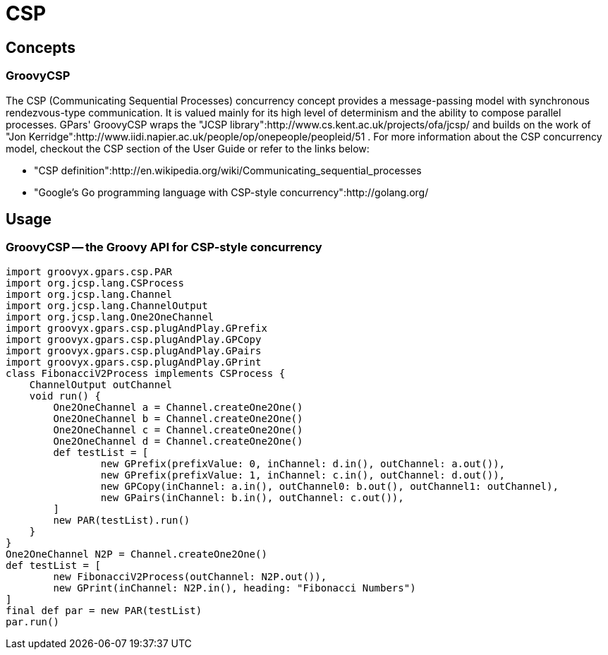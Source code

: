 = CSP

== Concepts

=== GroovyCSP

The CSP (Communicating Sequential Processes) concurrency concept provides a message-passing model with
synchronous rendezvous-type communication. It is valued mainly for its high level of determinism and the
ability to compose parallel processes.  GPars' GroovyCSP wraps the "JCSP
library":http://www.cs.kent.ac.uk/projects/ofa/jcsp/ and builds on the work of "Jon
Kerridge":http://www.iidi.napier.ac.uk/people/op/onepeople/peopleid/51 .  For more information about the CSP
concurrency model, checkout the CSP section of the User Guide or refer to the links below:

 * "CSP definition":http://en.wikipedia.org/wiki/Communicating_sequential_processes
 * "Google's Go programming language with CSP-style concurrency":http://golang.org/


== Usage

=== GroovyCSP -- the Groovy API for CSP-style concurrency

    import groovyx.gpars.csp.PAR
    import org.jcsp.lang.CSProcess
    import org.jcsp.lang.Channel
    import org.jcsp.lang.ChannelOutput
    import org.jcsp.lang.One2OneChannel
    import groovyx.gpars.csp.plugAndPlay.GPrefix
    import groovyx.gpars.csp.plugAndPlay.GPCopy
    import groovyx.gpars.csp.plugAndPlay.GPairs
    import groovyx.gpars.csp.plugAndPlay.GPrint
    class FibonacciV2Process implements CSProcess {
        ChannelOutput outChannel
        void run() {
            One2OneChannel a = Channel.createOne2One()
            One2OneChannel b = Channel.createOne2One()
            One2OneChannel c = Channel.createOne2One()
            One2OneChannel d = Channel.createOne2One()
            def testList = [
                    new GPrefix(prefixValue: 0, inChannel: d.in(), outChannel: a.out()),
                    new GPrefix(prefixValue: 1, inChannel: c.in(), outChannel: d.out()),
                    new GPCopy(inChannel: a.in(), outChannel0: b.out(), outChannel1: outChannel),
                    new GPairs(inChannel: b.in(), outChannel: c.out()),
            ]
            new PAR(testList).run()
        }
    }
    One2OneChannel N2P = Channel.createOne2One()
    def testList = [
            new FibonacciV2Process(outChannel: N2P.out()),
            new GPrint(inChannel: N2P.in(), heading: "Fibonacci Numbers")
    ]
    final def par = new PAR(testList)
    par.run()
